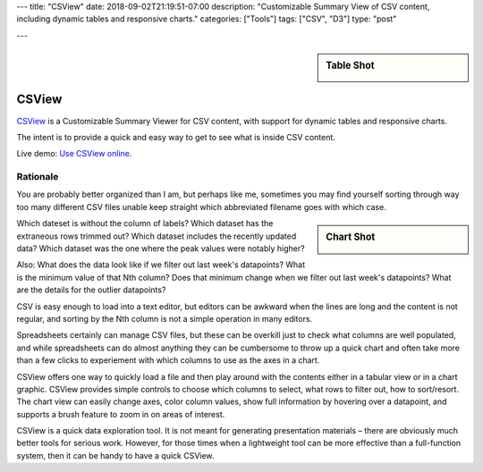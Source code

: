 ---
title: "CSView"
date: 2018-09-02T21:19:51-07:00
description: "Customizable Summary View of CSV content, including dynamic tables and responsive charts."
categories: ["Tools"]
tags: ["CSV", "D3"]
type: "post"

---

.. sidebar:: Table Shot
   :class: titleless

   .. image:: csview-table.png
      :align: right
      :width: 100%


######
CSView
######

`CSView <https://github.com/fisodd/csview>`__
is a Customizable Summary Viewer for CSV content,
with support for dynamic tables and responsive charts.

The intent is to provide a quick and easy way
to get to see what is inside CSV content.

Live demo: `Use CSView online </work/csview/>`__.


Rationale
#########

You are probably better organized than I am,
but perhaps like me, sometimes you may find yourself
sorting through way too many different CSV files
unable keep straight which abbreviated filename goes with which case.

.. sidebar:: Chart Shot
   :class: titleless

   .. image:: csview-chart.png
      :align: right
      :width: 100%

Which dateset is without the column of labels?
Which dataset has the extraneous rows trimmed out?
Which dataset includes the recently updated data?
Which dataset was the one where the peak values were notably higher?

Also:
What does the data look like if we filter out last week's datapoints?
What is the minimum value of that Nth column?
Does that minimum change when we filter out last week's datapoints?
What are the details for the outlier datapoints?

CSV is easy enough to load into a text editor,
but editors can be awkward when the lines are long
and the content is not regular,
and sorting by the Nth column is not a simple operation in many editors.

Spreadsheets certainly can manage CSV files,
but these can be overkill just to check what columns are well populated,
and while spreadsheets can do almost anything
they can be cumbersome to throw up a quick chart
and often take more than a few clicks
to experiement with which columns to use as the axes in a chart.

CSView offers one way to quickly load a file
and then play around with the contents
either in a tabular view or in a chart graphic.
CSView provides simple controls to choose which columns to select,
what rows to filter out, how to sort/resort.
The chart view can easily change axes, color column values,
show full information by hovering over a datapoint,
and supports a brush feature to zoom in on areas of interest.

CSView is a quick data exploration tool.
It is not meant for generating presentation materials |--|
there are obviously much better tools for serious work.
However, for those times when a lightweight tool
can be more effective than a full-function system,
then it can be handy to have a quick CSView.

.. |--| unicode:: U+2013   .. en dash

